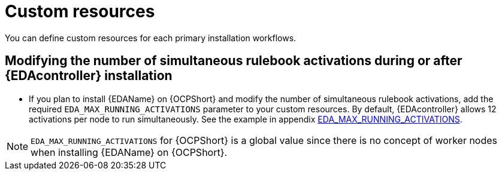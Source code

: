 [id="con-operator-custom-resources_{context}"]

= Custom resources

You can define custom resources for each primary installation workflows.

//[Jameria] Moved this topic from supported installation section to custom resources since that's what the cross-referenced topic links to in the appendix (Custom resources appendix)
== Modifying the number of simultaneous rulebook activations during or after {EDAcontroller} installation

* If you plan to install {EDAName} on {OCPShort} and modify the number of simultaneous rulebook activations, add the required `EDA_MAX_RUNNING_ACTIVATIONS` parameter to your custom resources. By default, {EDAcontroller} allows 12 activations per node to run simultaneously. See the example in appendix link:{URLOperatorInstallation}/appendix-operator-crs_performance-considerations#eda_max_running_activations[EDA_MAX_RUNNING_ACTIVATIONS]. 

[NOTE]
====
`EDA_MAX_RUNNING_ACTIVATIONS` for {OCPShort} is a global value since there is no concept of worker nodes when installing {EDAName} on {OCPShort}.
====

